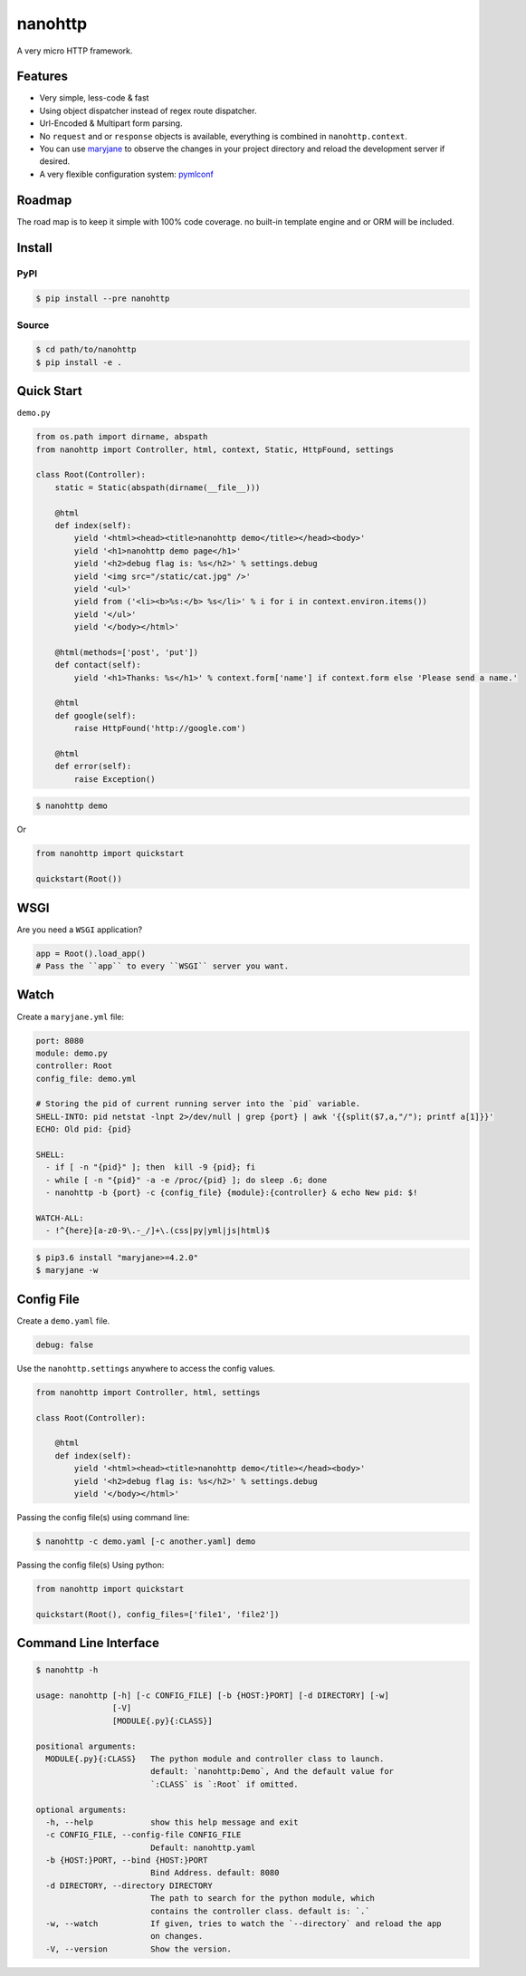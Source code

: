 nanohttp
========

.. image:: http://img.shields.io/pypi/v/nanohttp.svg
     :target: https://pypi.python.org/pypi/nanohttp

.. image:: https://requires.io/github/pylover/nanohttp/requirements.svg?branch=master
     :target: https://requires.io/github/pylover/nanohttp/requirements/?branch=master
     :alt: Requirements Status

.. image:: https://travis-ci.org/pylover/nanohttp.svg?branch=master
     :target: https://travis-ci.org/pylover/nanohttp

.. image:: https://coveralls.io/repos/github/pylover/nanohttp/badge.svg?branch=master
     :target: https://coveralls.io/github/pylover/nanohttp?branch=master


A very micro HTTP framework.

Features
--------

- Very simple, less-code & fast
- Using object dispatcher instead of regex route dispatcher.
- Url-Encoded & Multipart form parsing.
- No ``request`` and or ``response`` objects is available, everything is combined in ``nanohttp.context``.
- You can use `maryjane <https://github.com/pylover/maryjane>`_ to observe the changes in your project directory and reload
  the development server if desired.
- A very flexible configuration system: `pymlconf <https://github.com/pylover/pymlconf>`_


Roadmap
-------

The road map is to keep it simple with 100% code coverage. no built-in template engine and or ORM will be included.


Install
-------

PyPI
^^^^

..  code-block:: bash

    $ pip install --pre nanohttp


Source
^^^^^^

..  code-block:: bash

    $ cd path/to/nanohttp
    $ pip install -e .


Quick Start
-----------

``demo.py``

..  code-block:: python

    from os.path import dirname, abspath
    from nanohttp import Controller, html, context, Static, HttpFound, settings

    class Root(Controller):
        static = Static(abspath(dirname(__file__)))

        @html
        def index(self):
            yield '<html><head><title>nanohttp demo</title></head><body>'
            yield '<h1>nanohttp demo page</h1>'
            yield '<h2>debug flag is: %s</h2>' % settings.debug
            yield '<img src="/static/cat.jpg" />'
            yield '<ul>'
            yield from ('<li><b>%s:</b> %s</li>' % i for i in context.environ.items())
            yield '</ul>'
            yield '</body></html>'

        @html(methods=['post', 'put'])
        def contact(self):
            yield '<h1>Thanks: %s</h1>' % context.form['name'] if context.form else 'Please send a name.'

        @html
        def google(self):
            raise HttpFound('http://google.com')

        @html
        def error(self):
            raise Exception()


..  code-block:: bash
    
    $ nanohttp demo

Or

..  code-block:: python
    
    from nanohttp import quickstart

    quickstart(Root())


WSGI
----

Are you need a ``WSGI`` application?

..  code-block:: python
    
    app = Root().load_app()
    # Pass the ``app`` to every ``WSGI`` server you want.


Watch
-----

Create a ``maryjane.yml`` file:

..  code-block:: yaml

    port: 8080
    module: demo.py
    controller: Root
    config_file: demo.yml

    # Storing the pid of current running server into the `pid` variable.
    SHELL-INTO: pid netstat -lnpt 2>/dev/null | grep {port} | awk '{{split($7,a,"/"); printf a[1]}}'
    ECHO: Old pid: {pid}

    SHELL:
      - if [ -n "{pid}" ]; then  kill -9 {pid}; fi
      - while [ -n "{pid}" -a -e /proc/{pid} ]; do sleep .6; done
      - nanohttp -b {port} -c {config_file} {module}:{controller} & echo New pid: $!

    WATCH-ALL:
      - !^{here}[a-z0-9\.-_/]+\.(css|py|yml|js|html)$


..  code-block:: bash

    $ pip3.6 install "maryjane>=4.2.0"
    $ maryjane -w


Config File
-----------

Create a ``demo.yaml`` file.

..  code-block:: yaml

    debug: false

Use the ``nanohttp.settings`` anywhere to access the config values.

..  code-block:: python

    from nanohttp import Controller, html, settings

    class Root(Controller):

        @html
        def index(self):
            yield '<html><head><title>nanohttp demo</title></head><body>'
            yield '<h2>debug flag is: %s</h2>' % settings.debug
            yield '</body></html>'

Passing the config file(s) using command line:

..  code-block:: bash

    $ nanohttp -c demo.yaml [-c another.yaml] demo


Passing the config file(s) Using python:

..  code-block:: bash

    from nanohttp import quickstart

    quickstart(Root(), config_files=['file1', 'file2'])


Command Line Interface
----------------------

..  code-block:: bash

    $ nanohttp -h

    usage: nanohttp [-h] [-c CONFIG_FILE] [-b {HOST:}PORT] [-d DIRECTORY] [-w]
                    [-V]
                    [MODULE{.py}{:CLASS}]

    positional arguments:
      MODULE{.py}{:CLASS}   The python module and controller class to launch.
                            default: `nanohttp:Demo`, And the default value for
                            `:CLASS` is `:Root` if omitted.

    optional arguments:
      -h, --help            show this help message and exit
      -c CONFIG_FILE, --config-file CONFIG_FILE
                            Default: nanohttp.yaml
      -b {HOST:}PORT, --bind {HOST:}PORT
                            Bind Address. default: 8080
      -d DIRECTORY, --directory DIRECTORY
                            The path to search for the python module, which
                            contains the controller class. default is: `.`
      -w, --watch           If given, tries to watch the `--directory` and reload the app
                            on changes.
      -V, --version         Show the version.

